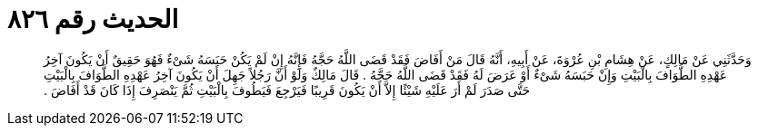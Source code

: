 
= الحديث رقم ٨٢٦

[quote.hadith]
وَحَدَّثَنِي عَنْ مَالِكٍ، عَنْ هِشَامِ بْنِ عُرْوَةَ، عَنْ أَبِيهِ، أَنَّهُ قَالَ مَنْ أَفَاضَ فَقَدْ قَضَى اللَّهُ حَجَّهُ فَإِنَّهُ إِنْ لَمْ يَكُنْ حَبَسَهُ شَىْءٌ فَهُوَ حَقِيقٌ أَنْ يَكُونَ آخِرُ عَهْدِهِ الطَّوَافَ بِالْبَيْتِ وَإِنْ حَبَسَهُ شَىْءٌ أَوْ عَرَضَ لَهُ فَقَدْ قَضَى اللَّهُ حَجَّهُ ‏.‏ قَالَ مَالِكٌ وَلَوْ أَنَّ رَجُلاً جَهِلَ أَنْ يَكُونَ آخِرُ عَهْدِهِ الطَّوَافَ بِالْبَيْتِ حَتَّى صَدَرَ لَمْ أَرَ عَلَيْهِ شَيْئًا إِلاَّ أَنْ يَكُونَ قَرِيبًا فَيَرْجِعَ فَيَطُوفَ بِالْبَيْتِ ثُمَّ يَنْصَرِفَ إِذَا كَانَ قَدْ أَفَاضَ ‏.‏